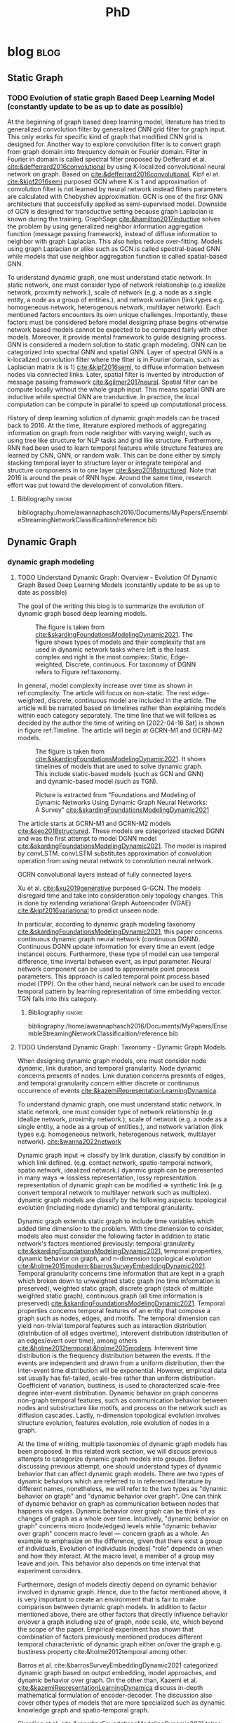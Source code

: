 :PROPERTIES:
:ID:       46615078-5777-4487-8197-b1c6fd8641a0
:END:
#+title: PhD
#+FILETAGS: @PhD WORK
#+filetags: blockchain
#+hugo_base_dir: /home/awannaphasch2016/org/projects/sideprojects/website/my-website/hugo/quickstart


* blog :blog:
** Static Graph
:PROPERTIES:
:ID:       812326f6-d8f4-466c-b771-b2ecbf891e60
:END:
*** TODO Evolution of static graph Based Deep Learning Model (constantly update to be as up to date as possible)
:PROPERTIES:
:EXPORT_FILE_NAME: Evolution of static graph Based Deep Learning Model
:END:

At the beginning of graph based deep learning model, literature has tried to generalized convolution filter by generalized CNN grid filter for graph input. This only works for specific kind of graph that modified CNN grid is designed for. Another way to explore convolution filter is to convert graph from graph domain into frequency domain or Fourier domain. Filter in Fourier in domain is called spectral filter proposed by Defferard et al. [[cite:&defferrard2016convolutional]] by using K-localized convolutional neural network on graph. Based on [[cite:&defferrard2016convolutional]], Kipf el at. [[cite:&kipf2016semi]] purposed GCN where K is 1 and approximation of convolution filter is not learned by neural network instead filters parameters are calculated with Chebyshev approximation. GCN is one of the first GNN architecture that successfully applied as semi-supervised model. Downside of GCN is designed for transductive setting because graph Laplacian is known during the training. GraphSage [[cite:&hamilton2017inductive]] solves the problem by using generalized neighbor information aggregation function (message passing framework), instead of diffuse information to neighbor with graph Laplacian. This also helps reduce over-fitting. Models using graph Laplacian or alike such as GCN is called spectral-based GNN while models that use neighbor aggregation function is called spatial-based GNN.


To understand dynamic graph, one must understand static network. In static network, one must consider type of network relationship (e.g idealize network, proximity network.), scale of network (e.g. a node as a single entity, a node as a group of entities.), and network variation (link types e.g. homogeneous network, heterogenous network, multilayer network). Each mentioned factors encounters its own unique challenges. Importantly, these factors must be considered before model designing phase begins otherwise network based models cannot be expected to be compared fairly with other models. Moreover, it provide mental framework to guide designing process. GNN is considered a modern solution to static graph modeling. GNN can be categorized into spectral GNN and spatial GNN. Layer of spectral GNN is a k-localized convolution filter where the filter is in Fourier domain, such as Laplacian matrix (k is 1) [[cite:&kipf2016semi]], to diffuse information between nodes via connected links. Later, spatial filter is invented by introduction of message passing framework [[cite:&gilmer2017neural]]. Spatial filter can be compute locally without the whole graph input. This means spatial GNN are inductive while spectral GNN are tranductive. In practice, the local computation can be compute in parallel to speed up computational process.

History of deep learning solution of dynamic graph models can be traced back to 2016. At the time, literature explored methods of aggregating information on graph from node neighbor with varying weight, such as using tree like structure for NLP tasks and grid like structure. Furthermore, RNN had been used to learn temporal features while structure features are learned by CNN, GNN, or random walk. This can be done either by simply stacking temporal layer to structure layer or integrate temporal and structure components in to one layer [[cite:&seo2018structured]]. Note that 2016 is around the peak of RNN hype. Around the same time, research effort was put toward the development of convolution filters.
**** Bibliography :ignore:
bibliography:/home/awannaphasch2016/Documents/MyPapers/EnsembleStreamingNetworkClassificaition/reference.bib

** Dynamic Graph
*** dynamic graph modeling
**** TODO Understand Dynamic Graph: Overview - Evolution Of Dynamic Graph Based Deep Learning Models (constantly update to be as up to date as possible)
:PROPERTIES:
:EXPORT_FILE_NAME: Evolution Of Dynamic Graph Based Deep Learning Models
:ID:       899cabb1-0c17-4d46-a9a7-508920bc74d0
:END:

The goal of the writing this blog is to summarize the evolution of dynamic graph based deep learning models.

#+caption: The figure is taken from [[cite:&skardingFoundationsModelingDynamic2021]]. The figure shows types of models and their complexity that are used in dynamic network tasks where left is the least complex and right is the most complex: Static, Edge-weighted, Discrete, continuous. For taxonomy of DGNN refers to Figure ref:taxonomy.
#+name: complexity of dynamic graph based models
#+attr_html: :width 500px
[[file:./images/screenshot_20220416_134058.png]]

In general,  model complexity increase over time as shown in ref:complexity. The article will focus on non-static. The rest edge-weighted, discrete, continuous model are included in the article. The article will be narrated based on timelines rather than explaining models within each category separately. The time line that we will follows as decided by the author the time of writing on [2022-04-16 Sat] is shown in figure ref:Timeline. The article will begin at GCRN-M1 and GCRN-M2 models.

#+caption: The figure is taken from [[cite:&skardingFoundationsModelingDynamic2021]]. It shows timelines of models that are used to solve dynamic graph. This include static-based models (such as GCN and GNN) and dynamic-based model (such as TGN).
#+name: Timeline of models used to solve dynamic graph tasks.
#+attr_html: :width 700px
[[file:./images/screenshot_20220416_140045.png]]

#+caption: Picture is extracted from "Foundations and Modeling of Dynamic Networks Using Dynamic Graph Neural Networks: A Survey" [[cite:&skardingFoundationsModelingDynamic2021]]
#+name: taxonomy of dynamic graph neural network.
#+attr_html: :width 500px
[[file:./images/screenshot_20220416_133712.png]]

The article starts at GCRN-M1 and GCRN-M2 models [[cite:&seo2018structured]]. These models are categorized stacked DGNN and was the first attempt to model DGNN model [[cite:&skardingFoundationsModelingDynamic2021]]. The model is inspired by convLSTM. convLSTM substitutes approximation of convolution operation from using neural network to convolution neural network.

GCRN convolutional layers instead of fully connected layers.

Xu et al. [[cite:&xu2019generative]] purposed G-GCN. The models disregard time and take into consideration only topology changes. This is done by extending variational Graph Autoencoder (VGAE) [[cite:&kipf2016variational]] to predict unseen node.


In particular, according to dynamic graph modeling taxonomy [[cite:&skardingFoundationsModelingDynamic2021]], this paper concerns continuous dynamic graph neural network (continuous DGNN). Continuous DGNN update information for every time an event (edge instance) occurs. Furthermore, these type of model can use temporal difference, time invertal between event, as input parameter. Neural network component can be used to approximate point process parameters. This approach is called temporal point process based model (TPP). On the other hand, neural network can be used to encode temporal pattern by learning representation of time embedding vector. TGN falls into this category.

***** todo list :noexport:
****** reread and rewrite the current content.
****** write summary on this
GCRN-M1 & GCRN-M2?
Know-Evolve
WD-GCN & CD-GCN
DyREP
JODIE
Streaming GNN
DySAT
EvolveGCN
G-GCN
T-GAT
HDGNN
TDGNN
***** Bibliography :ignore:
bibliography:/home/awannaphasch2016/Documents/MyPapers/EnsembleStreamingNetworkClassificaition/reference.bib

**** TODO Understand Dynamic Graph: Taxonomy - Dynamic Graph Models.
:PROPERTIES:
:EXPORT_FILE_NAME: Understand Dynamic Graph: Dynamic Graph Taxonomoy - Modeling Components To Be Aware Of Before Design Dynamic Graph Based Models.
:END:

When designing dynamic graph models, one must consider node dynamic, link duration, and temporal granularity. Node dynamic concerns presents of nodes. Link duration concerns presents of edges, and temporal granularity concern either discrete or continuous occurrence of events [[cite:&kazemiRepresentationLearningDynamica]].

To understand dynamic graph, one must understand static network. In static network, one must consider type of network relationship (e.g idealize network, proximity network.), scale of network (e.g. a node as a single entity, a node as a group of entities.), and network variation (link types e.g. homogeneous network, heterogenous network, multilayer network). [[cite:&wanna2022network]]

Dynamic graph input => classify by link duration, classify by condition in which link defined. (e.g. contact network, spatio-temporal network, spatio network, idealized network.)
dyanmic graph can be preresented in many ways => lossless representation, lossy representation.
representation of dynamic graph can be modified => synthetic link (e.g. convert temporal network to multilayer network such as multiplex).
dynamic graph models are classify by the following aspects: topological evolution (including node dynamic) and  temporal granularity.


Dynamic graph extends static graph to include time variables which added time dimension to the problem. With time dimension to consider, models also must consider the following factor in addition to static network's factors mentioned previously: temporal granularity [[cite:&skardingFoundationsModelingDynamic2021]], temporal properties, dynamic behavior on graph, and n-dimension topological evolution [[cite:&holme2015modern;&barrosSurveyEmbeddingDynamic2021]]. Temporal granularity concerns time information that are kept in a graph which broken down to unweighted static graph (no time information is preserved), weighted static graph, discrete graph (stack of multiple weighted static graph), continuous graph (all time information is preserved) [[cite:&skardingFoundationsModelingDynamic2021]]. Temporal properties concerns temporal features of an entity that compose a graph such as nodes, edges, and motifs. The temporal dimension can yield non-trivial temporal features such as interaction distribution (distribution of all edges overtime), interevent distribution (distribution of an edges/event over time), among others [[cite:&holme2012temporal;&holme2015modern]]. Interevent time distribution is the frequency distribution between the events. If the events are independent and drawn from a uniform distribution, then the inter-event time distribution will be exponential. However, empirical data set usually has fat-tailed, scale-free rather than uniform distribution. Coefficient of variation, bustiness, is used to characterized scale-free degree inter-event distribution. Dynamic behavior on graph concerns non-graph temporal features, such as communication behavior between nodes and substructure like motifs, and process on the network such as diffusion cascades. Lastly, n-dimension topological evolution involves structure evolution, features evolution, role evolution of nodes in a graph.


At the time of writing, multiple taxonomies of dynamic graph models has been proposed. In this related work section, we will discuss previous attempts to categorize dynamic graph models into groups. Before discussing previous attempt, one should understand types of dynamic behavior that can affect dynamic graph models. There are two types of dynamic behaviors which are referred to in referenced literature by different names, nonetheless, we will refer to the two types as "dynamic behavior on graph" and "dynamic behavior over graph". One can think of dynamic behavior on graph as communication between nodes that happens via edges. Dynamic  behavior over graph can be think of as changes of graph as a whole over time. Intuitively, "dynamic behavior on graph" concerns micro (node/edges) levels while "dynamic behavior over graph" concern macro level --- concern graph as a whole. An example to emphasize on the difference, given that there exist a group of individuals, Evolution of individuals (nodes) "role" depends on when and how they interact. At the macro level, a member of a group may leave and join. This behavior also depends on time interval that experiment considers.

Furthermore, design of models directly depend on dynamic behavior involved in dynamic graph. Hence, due to the factor mentioned above, it is very important to create an environment that is fair to make comparison between dynamic graph models. In addition to factor mentioned above, there are other factors that directly influence behavior on/over a graph including size of graph, node scale, etc, which beyond the scope of the paper. Empirical experiment has shown that combination of factors previously mentioned produces different temporal characteristic of dynamic graph either on/over the graph e.g. bustiness property cite:&holme2012temporal among other.


Barros et al. cite:&barrosSurveyEmbeddingDynamic2021 categorized dynamic graph based on output embedding, model approaches, and dynamic behavior over graph. On the other than, Kazemi et al. [[cite:&kazemiRepresentationLearningDynamica]] discuss in-depth mathematical formulation of encoder-decoder. The discussion also cover other types of models that are more specialized such as dynamic knowledge graph and spatio-temporal graph.

Skarding et al. [[cite:&skardingFoundationsModelingDynamic2021]] takes interesting approach to categorized dynamic graph based on edges duration into interaction networks, temporal networks, evolving networks, and strictly evolving networks. Furthermore, the paper classifies dynamic network models into statical models, stochastic actor oretied models, and dynamic network representation learning model. In comparison, Skarding et al. [[cite:&skardingFoundationsModelingDynamic2021]] and Kazemi et al. cite:&kazemiRepresentationLearningDynamica provides two different ways to categorize dynamic graph models. In contrast to Kazemi et al, Skarding et al. focus mainly on taxonomies of dynamic graph neural network including pseudo-dynamic model, edge-weighted model, discrete model, continuous models.

Note that meaning of temporal networks is ambiguous outside of skarding et al's paper [[cite:&skardingFoundationsModelingDynamic2021]] context. In "Temporal Network" paper, Holme et al. [[cite:&holme2012temporal]] introduce "time-respecting" path as a property of temporal network. Graph with time-respect path contains edges whose weight value represents time when edges forms. We will adopt taxonomy presented in [[cite:&skardingFoundationsModelingDynamic2021]] because including adopting temporal network definition. This is unambiguous because time-respecting path has not explored at all in the machine learning at the time of writing. Furthermore, all types of dynamic graph can be represented as a form of multilayer graph. [[cite:&kivela2014multilayer]]
**** TODO Understand Dynamic Graph: Taxonomy - Representation of Dynamic Graph.
***** todo list :noexport:
***** Bibliography :ignore:
bibliography:/home/awannaphasch2016/Documents/MyPapers/EnsembleStreamingNetworkClassificaition/reference.bib
**** TODO Understand Dynamic Graph: Taxonomy - Dynamic Graph Input

Before designing dynamic graph models, one must consider construction of dynamic graph input based on a given dataset. Then, models can be designed on top of constructed input. Dynamic graph construction is out of scope of this paper, but it is important to emphasize that model architecture is heavily dependent on input. Example of input graph construction are aggregated graph (edge-weighted graph [[cite:&qu2020continuous]]), synthetic link between static graph [[cite:&kapoor2020examining]], and different graph. When designing dynamic graph models, one must consider node dynamic, link duration, and temporal granularity. Node dynamic concerns presents of nodes. Link duration concerns presents of edges, and temporal granularity concern either discrete or continuous occurrence of events [[cite:&kazemiRepresentationLearningDynamica]].
***** todo list :noexport:
***** Bibliography :ignore:
bibliography:/home/awannaphasch2016/Documents/MyPapers/EnsembleStreamingNetworkClassificaition/reference.bib
**** TODO Understand Dynamic Graph: Nodes - Scale of Nodes of Network
:PROPERTIES:
:EXPORT_FILE_NAME: Understand Dynamic Graph: Scale of Nodes of Network
:END:
scale of network (e.g. a node as a single entity, a node as a group of entities.) [[cite:&wanna2022network]]
***** Bibliography :ignore:
bibliography:/home/awannaphasch2016/Documents/MyPapers/EnsembleStreamingNetworkClassificaition/reference.bib

**** TODO Understand Dynamic Graph: Edges - link types
:PROPERTIES:
:EXPORT_FILE_NAME: Understand Dynamic Graph: link types
:END:
one must consider type of network relationship (e.g idealize network, proximity network.) [[cite:&wanna2022network]]
***** Bibliography :ignore:
bibliography:/home/awannaphasch2016/Documents/MyPapers/EnsembleStreamingNetworkClassificaition/reference.bib

**** TODO Understand Dynamic Graph: Edges - link duration

***** Bibliography :ignore:
bibliography:/home/awannaphasch2016/Documents/MyPapers/EnsembleStreamingNetworkClassificaition/reference.bib
**** TODO Understand Dynamic Graph: Temporal Dimension - temporal granularity
n-dimension topological evolution [[cite:&holme2015modern;&barrosSurveyEmbeddingDynamic2021]]. Temporal granularity concerns time information that are kept in a graph which broken down to unweighted static graph (no time information is preserved), weighted static graph, discrete graph (stack of multiple weighted static graph), continuous graph (all time information is preserved) [[cite:&skardingFoundationsModelingDynamic2021]]
***** Bibliography :ignore:
bibliography:/home/awannaphasch2016/Documents/MyPapers/EnsembleStreamingNetworkClassificaition/reference.bib

**** TODO Understand Dynamic Graph: Temporal dimension - temporal properties
Temporal properties concerns temporal features of an entity that compose a graph such as nodes, edges, and motifs. The temporal dimension can yield non-trivial temporal features such as interaction distribution (distribution of all edges overtime), interevent distribution (distribution of an edges/event over time), among others [[cite:&holme2012temporal;&holme2015modern]]. Interevent time distribution is the frequency distribution between the events. If the events are independent and drawn from a uniform distribution, then the inter-event time distribution will be exponential. However, empirical data set usually has fat-tailed, scale-free rather than uniform distribution. Coefficient of variation, bustiness, is used to characterized scale-free degree inter-event distribution.


For static network, degree distribution is established itself as one of the most fundamental statistic. However, the argument does not hold true even for the simplest form of temporal network [[cite:&holme2015modern]]. Simple temporal feature such as time of node and edges first appearance, time interval of node/edges presents from beginning to the end under some conditions are more important factor concerning nodes dynamic and evolution of graph structure.

Using data-driven approach, collected data usually contains too few data point to accurately measure temporal structure. Moreover, temporal structure, such as link burstiness, between node often has a fat-tailed distribution which is a problem when average over the value and most link occurs too little to be good representation of burstiness. Hence, we want to emphasize that quality of dataset that machine learning and deep learning models are trained on need to be improved by controlling quality over temporal properties of collected data. [[cite:&holme2015modern]]
***** Bibliography :ignore:
bibliography:/home/awannaphasch2016/Documents/MyPapers/EnsembleStreamingNetworkClassificaition/reference.bib
**** TODO Understand Dynamic Graph: Network/dynamic - dynamic behavior on graph
Dynamic behavior on graph concerns non-graph temporal features, such as communication behavior between nodes and substructure like motifs, and process on the network such as diffusion cascades.
***** Bibliography :ignore:
bibliography:/home/awannaphasch2016/Documents/MyPapers/EnsembleStreamingNetworkClassificaition/reference.bib
**** TODO Understand Dynamic Graph: Network/dynamic - n-dimension topological evolution.
n-dimension topological evolution [[cite:&holme2015modern;&barrosSurveyEmbeddingDynamic2021]].

Lastly, n-dimension topological evolution involves structure evolution, features evolution, role evolution of nodes in a graph.
***** Bibliography :ignore:
bibliography:/home/awannaphasch2016/Documents/MyPapers/EnsembleStreamingNetworkClassificaition/reference.bib
**** TODO Understand Dynamic Graph: Network/structure - Input Graph Construction.
:PROPERTIES:
:EXPORT_FILE_NAME: Type Of Input Graph Construction Explained.
:END:

Dynamic graph construction is out of scope of this paper, but it is important to emphasize that model architecture is heavily dependent on input. Example of input graph construction are aggregated graph (edge-weighted graph [[cite:&qu2020continuous]]), synthetic link between static graph [[cite:&kapoor2020examining]], and different graph.

In particular, according to dynamic graph modeling taxonomy [[cite:&kazemiRepresentationLearningDynamica]], this paper concerns continuous dynamic graph neural network (continuous DGNN). Continuous DGNN update information for every time an event (edge instance) occurs. Furthermore, these type of model can use temporal difference, time invertal between event, as input parameter. Neural network component can be used to approximate point process parameters. This approach is called temporal point process based model (TPP). On the other hand, neural network can be used to encode temporal pattern by learning representation of time embedding vector. TGN falls into this category.
***** todo list :noexport:
****** reread and rewrite the current content.
***** Bibliography :ignore:
bibliography:/home/awannaphasch2016/Documents/MyPapers/EnsembleStreamingNetworkClassificaition/reference.bib

**** TODO Understand Dynamic Graph: Network/structure - Edges Types (aka Variation of Network).
:PROPERTIES:
:EXPORT_FILE_NAME: Understand Dynamic Graph: Variation of Network.
:END:
network variation (link types e.g. homogeneous network, heterogenous network, multilayer network) [[cite:&wanna2022network]]
***** Bibliography :ignore:
bibliography:/home/awannaphasch2016/Documents/MyPapers/EnsembleStreamingNetworkClassificaition/reference.bib

*** dynamic graph tasks
**** TODO Dynamic Graph Tasks: Taxonomy
In general, performance between dynamic network based models are compared based on two main tasks link prediction and node classification. This is because these tasks are downstream task that can be tested on off-the-shelf approach. In static graph, link prediction task goal is to predict existence of pre-existence edges. On the other hand, according to Barros et al. [[cite:&barrosSurveyEmbeddingDynamic2021]], link prediction on dynamic graph task can be categorized into temporal link prediction and link completion. Similar to link prediction on static graph, link completion predicts existence of pre-existence edges at timestep $t$. Temporal link prediction task, on the other hands, predict new edges. In this paper, we evaluate models on temporal link prediction tasks.

Dynamic node classification are less common compared to dynamic link prediction. This is because popular dataset for dynamic network tasks doesn't consider node labels. Commonly used dataset (within deep learning on dynamic graph domain) such as Reddit data provided node labels, but it is highly imbalance. Reddit data is used in the paper. In Dataset section, we will discuss the reproducible approach to create node labels for Reddit data.

In attempt to solve general dynamic graph tasks models were evaluated on common tasks which includes link prediction (either temporal link prediction or link completion prediction) and dynamic node classification. Even when models were proposed to solve specific applications. It is still necessary that these papers provide evaluation on these common tasks. As a first step, dynamic network models literature extends existing static network models. Gu et al. [[cite:&qu2020continuous]] construct dynamic graph input into stack of weighted static graph by aggregating graph within fixed interval and feed the input to modified GCN model. More recently, models concerning continuous temporal granularity was purposed. TGAT was the first continuous DGNN to encode time by utilizing functional time embedding similar to time2vec. TGAT use information retrieval based attention which is parameterized by query, key, value --- first proposed by transformer [[cite:&vaswani2017attention]]. TGN [[cite:&rossi2020temporal]] adds memory module to TGAT. Our ensemble models is build on top of TGN.
**** TODO Dynamic Graph Tasks: Dynamic Link prediction - temporal link prediction
**** TODO Dynamic Graph Tasks: Dynamic Link prediction - link completion prediction
**** TODO Dynamic Graph Tasks: Dynamic Node Classification -
*** dynamic graph application
**** TODO Dynamic Graph Applications: Taxonomy
** Ensemble
*** TODO Ensemble for Sequential Data.

The goal of this blog is to establish generalized ensemble framework for sequential data. The way to do this is to use sliding window framework rather than train-val-test split as evaluation framework.

Figure ref:dynamic-graph-diagram illustrate, at the bottom, dynamic graph diagram and, at the top, snapshot of a dynamic graph at specific timestep. This version of dynamic graph diagram is useful for visualizing sliding window on dynamic graph setting which we discuss in this section. In Figure ref:dynamic-graph-diagram, Dynamic graph diagram box denotes edge/node deletion and edge/node creation notation while the dynamic graph box at the top illustrate events that happens to the dynamic graph. Node creation is represented as the beginning of the thick horizontal line while the end of the line represent node deletion. Horizontal lines represent edges creation event. Arrow head of the horizontal line is direction of flow of edge event. No arrow means event can flow both way. Existence of edge event are represented as length of horizontal line attaches to horizontal line.

Sliding window approaches turn any time series dataset into a supervised learning problem. Given that an instance in a dataset is an event with timestamp, train-test-split are a subset of sliding window where only one window is used for training and prediction. Consider dynamic networks observed at discrete time steps, $1,2,...,T$, the model is trained model on window $w_{t}$ where $t=1,2,...,T-1$ to predict score of $w_{\hat t}$ where $\hat t=2,3,...,T$, respectively. Because temporal properties of time window, $w$, depends on window size, $ws$, and interval of time, $\Delta t$, evaluating performance based on sliding window approach evaluate model's performance under various temporal conditions which depends on temporal properties such as temporal frequency, seasonality, cycles (business cycles, economy cycle, war, etc), serial correlation.

Sliding window is specially important in dynamic based graph when applying ensemble models on top of dynamic graph models, as we will show later, overall performance depends on size of window, number of epoch per window, number of windows, number of batch per window, number of window, and time budget. Furthermore, sequence of windows allows one to apply a higher level of abstraction over sequence of events which may influence models design. Therefore, comparison between dynamic graph models are not fair without considering sliding window parameters and dynamic graph model parameters together.

It is very important to understand that how DGNN update events --- stream data, one instance at a time, or in batch --- imply type of DGNN where continuous DGNNs train an event at a time while discrete DGNNs train batch of events at a time.

#+name: dynamic-graph-diagram
#+CAPTION: At the bottom box, dynamic graph diagram denote node/edge creation and deletion notation. The top box, dynamic graph, shows events that happens in the dynamic graph.
#+attr_html: :width 500px
[[file:~/Documents/MyPapers/EnsembleStreamingNetworkClassificaition/images/dynamic-graph-diagram.png][dynamic graph diagram]]

#+NAME: parameters
#+CAPTION: Parameters symbols and descriptions
|---------------------+---------------------------+--------------------------------------------------------------|
|---------------------+---------------------------+--------------------------------------------------------------|
|                     | parameters                | description                                                  |
|---------------------+---------------------------+--------------------------------------------------------------|
| window parameters   | $w_i$                     | i-th window                                                  |
|                     | $ws$                      | window size                                                  |
|                     | $\vert w \vert$           | number of window used during training                        |
|                     | $bs$                      | batch size for a given window where $bs < ws$                |
| temporal parameters | $stride$                  | window stride                                                |
|                     | $pred\_next_{n}$          | predict instances that are in window that is n window away.  |
|                     | $keep\_last\_n$           | number of window to keep as window slides forward            |
|                     | $total\_training_windows$ | total number of instances to be trained for                  |
|                     | $PW$                      | granularity of prediction. Prediction length during training |
| ensemble parameters | $E_i$                     | i-th model in ensemble                                       |
|                     | $\vert E \vert$           | number of models used in ensemble                            |
|                     | $train\_w_{i}$            | i-th window is the first window to begin training            |

#+name: pseducode for ensemble framework for sliding windows
#+caption: pseducode for ensemble framework for sliding windows
#+BEGIN_EXPORT latex
\begin{algorithm}
\begin{algorithmic}
\REQUIRE  $Data$,$ws$,$bs$,$stride$,$C_{ws}$,$C_{PW}$
\ENSURE $Score$
\STATE $edge\_index = ws$
\STATE $classifiers\_set = Empty$
\WHILE{$edge\_index < data.size$}
    \STATE $Ensembles = get\_all\_ensembles(window\_index, C_{ws})$
    \FOR{each $index$ in $ensembles$}
        \STATE $tepmoral\_parameters_set = get\_tepmoral\_parameters(C_{ws}, index)$
        \FOR{$(pred\_next, keep\_last, stride)$ in $temporal_\_parameters\_set$}
            \STATE $c = train\_classifier(pred\_next, keep\_last, strides, batch\_size, epoch)$
            \STATE add $c$ to $classifier\_set$
        \ENDFOR
    \ENDFOR
    \STATE $output = voting\_ensemble(classifier\_set)$
\ENDWHILE
\end{algorithmic}
\end{algorithm}
#+END_EXPORT


#+name: symbols for ensemble framework
#+CAPTION: symbols for ensemble framework
#+attr_html: :width 500px
[[file:~/Documents/MyPapers/EnsembleStreamingNetworkClassificaition/images/screenshot_20220321_130824.png]]

#+name: Ensemble Framework for Sliding Windows
#+caption: Ensemble Framework for Sliding Windows
#+attr_html: :width 500px
[[file:~/Documents/MyPapers/EnsembleStreamingNetworkClassificaition/images/screenshot_20220425_110609.png]]

In sliding window evaluation setting, one needs to make sure proposed model and benchmark model is tested as fair as possible. Furthermore, to extract the most benefit from ensemble models, participated models should provide diverse predictive information. Table ref:parameters provides list of parameters that must be considered to maximize diversity of predictive information in ensemble models.

According to Table ref:parameters, we categorize parameters of sliding window evaluation into four categories: windows parameters, temporal parameters, and ensemble parameter where each are collections of parameters and hyperparameters of windows, time, and ensembles models, respectively. Illustration of window parameters, temporal parameters, granularity parameters groups are provided in Figure ref:window_parameters, ref:temporal_parameters, and ref:granularity_parameters. Symbols used in figures followed Figure ref:symbols.

# Granularity is determined by prediction length during training. This parameter is important because it tells the model to minimize its mistake for certain time interval. In the other word, a model whose prediction performance is optimized over 10 days will be different to model whose performance is optimized over one day. Larger model that is trained on larger granularity ignores short term stochasticity of temporal dependencies.

It is important to note that temporal parameters can be applied "during ensemble formation" and "in-between ensemble formation." During ensemble formation referring to the modeling step where, given a fix set of training length, N number of individuals ensembles are trained. This step happens before finalize voting predictive score for an ensemble performance. On the other hand, in-between ensemble formation occurs after ensemble performance of the previous timestep is finalized and set of training instance is adjusted (window moves forward). This happens after previous training ended and before current training starts.

#+name: ensemble_variation_2
#+CAPTION: ensemble variation 2
#+attr_html: :width 500px
[[file:~/Documents/MyPapers/EnsembleStreamingNetworkClassificaition/images/screenshot_20220425_110823.png]]

# We proposed two ways of doing ensemble which are shown in Figure ref:ensemble_variation_1 and Figure. ref:ensemble_variation_2. Let fix =predict_name_n= to be 1, Figure. ref:ensemble_variation_1 has five windows from $w_0$ to $w_4$. Ensemble variation 1 output 3

Using sliding window evaluation approach, there are a lot of combination of parameters that can effect model's predictive information. For this reason, one may consider using time budget to reduce size of solution space.

* PhD
:PROPERTIES:
:ID:       46615078-5777-4487-8197-b1c6fd8641a0
:END:
:LOGBOOK:
CLOCK: [2022-03-05 Sat 11:56]--[2022-03-05 Sat 11:57] =>  0:01
CLOCK: [2022-03-03 Thu 18:32]--[2022-03-03 Thu 18:33] =>  0:01
CLOCK: [2022-03-03 Thu 13:50]--[2022-03-03 Thu 13:51] =>  0:01
CLOCK: [2022-03-03 Thu 12:05]--[2022-03-03 Thu 12:06] =>  0:01
CLOCK: [2022-03-02 Wed 18:14]--[2022-03-02 Wed 18:15] =>  0:01
CLOCK: [2022-02-28 Mon 17:06]--[2022-02-28 Mon 17:25] =>  0:19
CLOCK: [2022-02-28 Mon 16:41]--[2022-02-28 Mon 17:06] =>  0:25
CLOCK: [2022-02-28 Mon 13:53]--[2022-02-28 Mon 16:33] =>  2:40
CLOCK: [2022-02-28 Mon 10:17]--[2022-02-28 Mon 13:53] =>  3:36
CLOCK: [2022-02-28 Mon 10:15]--[2022-02-28 Mon 10:17] =>  0:02
CLOCK: [2022-02-28 Mon 10:10]--[2022-02-28 Mon 10:12] =>  0:02
CLOCK: [2022-02-28 Mon 09:57]--[2022-02-28 Mon 10:10] =>  0:13
CLOCK: [2022-02-28 Mon 09:24]--[2022-02-28 Mon 09:57] =>  0:33
CLOCK: [2022-02-28 Mon 08:57]--[2022-02-28 Mon 09:24] =>  0:27
CLOCK: [2022-02-28 Mon 08:47]--[2022-02-28 Mon 08:55] =>  0:08
CLOCK: [2022-02-27 Sun 16:50]--[2022-02-27 Sun 16:51] =>  0:01
CLOCK: [2022-02-27 Sun 09:03]--[2022-02-27 Sun 09:04] =>  0:01
CLOCK: [2022-02-26 Sat 12:02]--[2022-02-26 Sat 12:11] =>  0:09
CLOCK: [2022-02-25 Fri 00:03]--[2022-02-25 Fri 00:04] =>  0:01
CLOCK: [2022-02-24 Thu 23:44]--[2022-02-24 Thu 23:45] =>  0:01
CLOCK: [2022-02-24 Thu 15:39]--[2022-02-24 Thu 15:46] =>  0:07
CLOCK: [2022-02-24 Thu 13:50]--[2022-02-24 Thu 13:54] =>  0:04
CLOCK: [2022-02-24 Thu 11:06]--[2022-02-24 Thu 11:07] =>  0:01
CLOCK: [2022-02-24 Thu 11:05]--[2022-02-24 Thu 11:06] =>  0:01
CLOCK: [2022-02-24 Thu 10:58]--[2022-02-24 Thu 11:04] =>  0:06
CLOCK: [2022-02-24 Thu 10:57]--[2022-02-24 Thu 10:58] =>  0:01
CLOCK: [2022-02-24 Thu 10:51]--[2022-02-24 Thu 10:53] =>  0:02
CLOCK: [2022-02-24 Thu 10:49]--[2022-02-24 Thu 10:50] =>  0:01
CLOCK: [2022-02-24 Thu 10:48]--[2022-02-24 Thu 10:49] =>  0:01
CLOCK: [2022-02-23 Wed 10:29]--[2022-02-23 Wed 10:30] =>  0:01
CLOCK: [2022-02-23 Wed 10:08]--[2022-02-23 Wed 10:28] =>  0:20
CLOCK: [2022-02-23 Wed 09:36]--[2022-02-23 Wed 10:03] =>  0:27
CLOCK: [2022-02-22 Tue 17:33]--[2022-02-22 Tue 17:35] =>  0:02
CLOCK: [2022-02-22 Tue 17:12]--[2022-02-22 Tue 17:28] =>  0:16
CLOCK: [2022-02-22 Tue 16:43]--[2022-02-22 Tue 16:57] =>  0:14
CLOCK: [2022-02-22 Tue 15:24]--[2022-02-22 Tue 16:19] =>  0:55
CLOCK: [2022-02-22 Tue 14:41]--[2022-02-22 Tue 15:23] =>  0:42
CLOCK: [2022-02-22 Tue 14:19]--[2022-02-22 Tue 14:39] =>  0:20
CLOCK: [2022-02-22 Tue 13:30]--[2022-02-22 Tue 13:55] => -1:40
CLOCK: [2022-02-22 Tue 12:59]--[2022-02-22 Tue 13:00] =>  0:01
CLOCK: [2022-02-22 Tue 09:38]--[2022-02-22 Tue 09:40] =>  0:02
CLOCK: [2022-02-22 Tue 01:22]--[2022-02-22 Tue 01:23] =>  0:01
CLOCK: [2022-02-21 Mon 22:03]--[2022-02-21 Mon 22:06] =>  0:03
CLOCK: [2022-02-21 Mon 22:01]--[2022-02-21 Mon 22:02] =>  0:01
CLOCK: [2022-02-20 Sun 22:57]--[2022-02-20 Sun 22:58] =>  0:01
CLOCK: [2022-02-20 Sun 22:56]--[2022-02-20 Sun 22:57] =>  0:01
CLOCK: [2022-02-20 Sun 22:55]--[2022-02-20 Sun 22:56] =>  0:01
CLOCK: [2022-02-20 Sun 22:52]--[2022-02-20 Sun 22:53] =>  0:01
:END:
** Related to PhD Study (that doesn't belong to other)
*** Habit :habit:
:PROPERTIES:
:CATEGORY: Habit
:LOGGING:  DONE(!)
:ARCHIVE:  %s_archive::* Habits
:ID:       f440cd6a-8e4d-4e7c-b951-46e1e8cc9911
:END:
*** Notes :note:
**** How to change from PhD to Master Degree?
see email [[https://mail.google.com/mail/u/0/#inbox/QgrcJHsBqxpRxphrFrbFxqBNxmfBWVwvQPq][here]]
**** FAU Cost per Credits hours
- ref
  - https://mail.google.com/mail/u/0/#inbox/QgrcJHsbgZwrgJGsHhbPkvGCVVZrkCTGVnq
#+attr_html: :width 500px
[[file:./images/screenshot_20220419_180804.png]]
**** Who do I contact regarding RA, TA and registration process?
- ref
  - https://mail.google.com/mail/u/0/#inbox/FMfcgzGmvpHMRLmXfhzWqqTMGbQncrxG
Judy is Research Coordinator. She can help with RA stuff.
Jean can help with registration process or related to my plan of study. Any things related to course work or forms needed for registration.
Esther can help with TA related stuff.

For tuition waiver, contact Esther or Judy.

**** How to get tuition paid for?
:PROPERTIES:
:ID:       961b77fc-5470-4809-9b55-f9bebf516908
:END:
I either has to do 20 hours of GRA (Graduate Research Assistant) or GTA (Graduate Teaching Assistant).

GRA is a position that is hired by a professor who has research (often the research is funded by a Grant). Task of GRA is to assignment by professor to do.

GTA is a position that is hired by FAU. FAU will help pay for tuition with tuition waiver.

TA application is open for summer & fall and spring. I need to check summer & fall to register summer and fall. I can't check just one of two option.
**** NSF scholarship term and conditions.
:PROPERTIES:
:ID:       e437cc80-3645-4ae4-972a-7197b515f07a
:END:
the NSF award would only support 1/2 of your pay and tuition if you get a 10 hour TA. see this [[https://mail.google.com/mail/u/0/#sent/QgrcJHrnvrzxLdWtXSMqVLvRmsdsrcXcmtQ][mail]] for discussion.
**** Tuition Benefits Policy for Graduate Students
https://www.fau.edu/graduate/tuition-benefits/pdf/Tuition_Benefits_Policy_for_Graduate_Students.pdf
*** Meeting :meeting:
*** Schedule
**** recurring :recurring:
**** non-recurring :nonrecurring:
:PROPERTIES:
:ID:       f1a01fe4-5896-4546-9c4c-eb74cef4fd08
:END:
*** Delegation :waiting:
*** Tasks
**** actionable :actionable:
***** TODO contact each of my advisors to explain to each of them about my PhD situations. (Why I am not making progress as I should.)
:PROPERTIES:
:ID:       2a357981-ce26-4857-a708-8320c9395bf9
:END:
:LOGBOOK:
CLOCK: [2022-04-14 Thu 19:49]--[2022-04-14 Thu 19:51] =>  0:02
:END:
[2022-04-14 Thu 19:49]
**** incubation :incubation:
** Writing Graduation Thesis
*** Habit :habit:
:PROPERTIES:
:CATEGORY: Habit
:LOGGING:  DONE(!)
:ARCHIVE:  %s_archive::* Habits
:END:
*** Notes :note:
*** Meeting :meeting:
*** Schedule
**** recurring :recurring:
**** non-recurring :nonrecurring:
*** Delegation :waiting:
*** Tasks
**** actionable :actionable:
***** TODO Read about how to write Thesis for my PhD.
SCHEDULED: <2022-05-05 Thu>
:LOGBOOK:
CLOCK: [2022-02-26 Sat 10:01]--[2022-02-26 Sat 10:02] =>  0:01
:END:
[2022-02-26 Sat 10:01]
[[file:~/org/refile.org::*figure out a way to migrate content from roam research to emacs using org roam and others. What are features that I still need from roam research that may take too much time for me to implement or figure out to replicate in emacs?][figure out a way to migrate content from roam research to emacs using org roam and others. What are features that I still need from roam research that may take too much time for me to implement or figure out to replicate in emacs?]]
***** TODO read about structure of PhD. how does it work? what is PhD candidate expected to do? what can he/she do? who should they contact? how to graduate?
SCHEDULED: <2022-05-05 Thu>

[2022-02-27 Sun 23:52]
[[file:~/org/notes/books/database/fundamentals-of-database-systems-note.org::*selects the project numbers of projects that have an employee with last name 'Smith' involved as manager, wheras the second nested query selects the project numbers of projects that have an employee with last name 'Smith' involved as work][selects the project numbers of projects that have an employee with last name 'Smith' involved as manager, wheras the second nested query selects the project numbers of projects that have an employee with last name 'Smith' involved as work]]
**** incubation :incubation:
** Working on next paper (whatever that mayb)
:PROPERTIES:
:ID:       5681fe75-6228-48cf-8c51-2c5a6d9478e9
:END:
*** Habit :habit:
:PROPERTIES:
:CATEGORY: Habit
:LOGGING:  DONE(!)
:ARCHIVE:  %s_archive::* Habits
:END:
*** Notes :note:
****  question to answer to help with my own implementation
***** figure out how tgn does semi-supervised learning for node classification.
****** how does DDGCL uses GAN loss?
****** what is DDGCL architecture like?
****** is DDGCL generative or contrastive?
****** is DDGCL reconstruct next window or current window?
:PROPERTIES:
:ID:       134b69d4-3b3f-4a2e-b27f-19e8477b3a90
:END:
****** to understand how DDGCL train, I have to read the following paper,
1.MoCo
2.E2E

*** Meeting :meeting:
*** Schedule
**** recurring :recurring:
**** non-recurring :nonrecurring:
*** Delegation :waiting:
:PROPERTIES:
:ID:       6518db41-a658-4e54-a6d0-bc5029078238
:END:
*** Tasks
**** actionable :actionable:
**** incubation :incubation:
***** collect literature that I read related to temporal graph and start connecting the dot between content. Think of doing this as building a solid ground to recall what I know and what I can do from knowning that I know what I know. (should I do it in emacs or roam research?)
:LOGBOOK:
CLOCK: [2022-02-24 Thu 22:50]--[2022-02-24 Thu 22:53] =>  0:03
:END:
[2022-02-24 Thu 22:50]
[[file:~/org/notes/books/database/fundamentals-of-database-systems-note.org::*domain defines all possible values for attribute.][domain defines all possible values for attribute.]]

** Writing Ensemble Approaches for Streaming Networking Classification paper
:LOGBOOK:
CLOCK: [2022-03-17 Thu 10:45]--[2022-03-17 Thu 12:51] =>  2:06
CLOCK: [2022-03-14 Mon 13:10]--[2022-03-14 Mon 13:39] =>  0:29
CLOCK: [2022-03-14 Mon 11:50]--[2022-03-14 Mon 12:55] =>  1:05
CLOCK: [2022-03-14 Mon 11:25]--[2022-03-14 Mon 11:44] =>  0:19
CLOCK: [2022-03-14 Mon 10:54]--[2022-03-14 Mon 11:25] =>  0:31
CLOCK: [2022-03-14 Mon 02:53]--[2022-03-14 Mon 03:37] =>  0:44
CLOCK: [2022-03-14 Mon 02:48]--[2022-03-14 Mon 02:53] =>  0:05
CLOCK: [2022-03-14 Mon 02:41]--[2022-03-14 Mon 02:48] =>  0:07
CLOCK: [2022-03-14 Mon 01:39]--[2022-03-14 Mon 02:40] =>  1:01
CLOCK: [2022-03-14 Mon 00:01]--[2022-03-14 Mon 00:17] =>  0:16
CLOCK: [2022-03-13 Sun 23:29]--[2022-03-13 Sun 23:58] =>  0:29
CLOCK: [2022-03-13 Sun 22:56]--[2022-03-13 Sun 23:28] =>  0:32
CLOCK: [2022-03-13 Sun 22:50]--[2022-03-13 Sun 22:55] =>  0:05
CLOCK: [2022-03-13 Sun 21:51]--[2022-03-13 Sun 22:24] =>  0:33
CLOCK: [2022-03-04 Fri 16:02]--[2022-03-04 Fri 16:27] =>  0:25
:END:
*** Delegation :waiting:
*** Habits :habit:
:PROPERTIES:
:CATEGORY: Habit
:LOGGING: DONE(!)
:ARCHIVE:  %s_archive::* Habits
:END:
**** NEXT 3 hrs research daily writing.
SCHEDULED: <2022-05-06 Fri .+1d>
:PROPERTIES:
:STYLE: habit
:REPEAT_TO_STATE: NEXT
:END:
:LOGBOOK:
- State "DONE"       from "NEXT"       [2022-05-05 Thu 02:10]
- State "DONE"       from "NEXT"       [2022-04-11 Mon 14:36]
:END:
***** refactor introduction to relative work.
***** write psedocode
**** NEXT 1 hr Daily PhD paper reading.
SCHEDULED: <2022-05-06 Fri .+1d>
:PROPERTIES:
:REPEAT_TO_STATE: NEXT
:STYLE:    habit
:ID:       752a1386-e91d-441c-889f-1fd8fca6e9f2
:END:
:LOGBOOK:
- State "DONE"       from "NEXT"       [2022-05-05 Thu 02:10]
- State "DONE"       from "NEXT"       [2022-04-16 Sat 20:08]
- State "DONE"       from "NEXT"       [2022-04-10 Sun 21:08]
:END:
***** Finish summarizing [[*Understand Dynamic Graph: Overview - Evolution Of Dynamic Graph Based Deep Learning Models (constantly update to be as up to date as possible)][Understand Dynamic Graph: Overview - Evolution Of Dynamic Graph Based Deep Learning Models (constantly update to be as up to date as possible)]]
****** stop at "related work" section on "[[https://arxiv.org/pdf/1612.07659.pdf?ref=https://githubhelp.com][STRUCTURED SEQUENCE MODELING WITH GRAPH CONVOLUTIONAL RECURRENT NETWORK]]S".
****** read WD-GCN after finish this read next dynamic graph in the time line.
**** NEXT 1 hr. synthesize on topic related to my thesis (I can use content from my roam research.)
SCHEDULED: <2022-05-07 Sat .+2d>
:PROPERTIES:
:STYLE: habit
:REPEAT_TO_STATE: NEXT
:ID:       b6d325c1-6a11-4a5b-bec6-90a034ee2b1b
:END:
:LOGBOOK:
- State "DONE"       from "NEXT"       [2022-05-05 Thu 02:10]
- State "DONE"       from "NEXT"       [2022-04-19 Tue 14:26]
- State "DONE"       from "NEXT"       [2022-04-16 Sat 20:08]
- State "DONE"       from "TODO"       [2022-04-11 Mon 16:13]
- State "DONE"       from "TODO"       [2022-04-11 Mon 16:13]
- State "DONE"       from "NEXT"       [2022-04-11 Mon 16:12]
- State "DONE"       from "NEXT"       [2022-04-10 Sun 21:18]
- State "DONE"       from "TODO"       [2022-04-08 Fri 12:39]
:END:
[2022-03-05 Sat 00:58]
[[file:~/org/refile.org::*do daily synthesize topic related to my thesis using content from my roam research.][do daily synthesize topic related to my thesis using content from my roam research.]]
***** finish writing [[*Evolution Of Dynamic Graph Based Deep Learning Models][Evolution Of Dynamic Graph Based Deep Learning Models]]
*** Notes :NOTE:
*** Questions :QUESTION:
*** Meeting :MEETING:
**** with Dr Zhu for Weekly progress report on PhD. Monday 2pm :CANCELLED:
:PROPERTIES:
:LAST_REPEAT: [2022-05-05 Thu 02:16]
:END:
:PROPERTIES:
:LAST_REPEAT: [2022-02-28 Mon 16:53]
:END:
:LOGBOOK:
- State "CANCELLED"  from              [2022-05-05 Thu 02:16] \\
  somethink
- State "CANCELLED"  from              [2022-05-05 Thu 02:16]
- State "CANCELLED"  from              [2022-05-05 Thu 02:16]
- State "DONE"       from "TODO"       [2022-02-28 Mon 16:53]
- State "MEETING"    from "TODO"       [2022-02-27 Sun 12:00]
- State "DONE"       from "TODO"       [2022-02-27 Sun 12:00]
CLOCK: [2022-02-24 Thu 13:54]--[2022-02-24 Thu 14:41] =>  0:47
:END:
[2022-02-24 Thu 13:54]
**** with Dr Zhu for Weekly progress report on PhD. Thursday 2pm
:PROPERTIES:
:LAST_REPEAT: [2022-03-04 Fri 01:13]
:END:
:LOGBOOK:
- State "CANCELLED"  from "TODO"       [2022-03-04 Fri 01:13] \\
  I didn't finish task before the meeting
:END:
*** Schedule
**** recurring :recurring:
**** non-recurring :nonrecurring:
***** complete first draft of Ensemble paper
DEADLINE: <2022-05-13 Fri>
*** Tasks
**** actionable :actionable:
***** TODO fix psedocode as dr Xhu suggestd.
SCHEDULED: <2022-05-05 Thu>
**** incubation :incubation:
***** read [[https://arxiv.org/pdf/2104.11475.pdf][A study on Ensemble Learning for Time Series Forecasting and the need for Meta-Learning]]
:PROPERTIES:
:ID:       b1647026-a014-4942-b4a7-51d72d19c169
:END:
***** get conclusion from log results
:PROPERTIES:
:ID:       f8278f08-c946-4b0b-8e07-d1f0a06f991a
:END:
***** finalize conclusion of ensemble modele's performance on 10k instances.
:PROPERTIES:
:ID:       489755ca-4ea4-4513-ad7c-5b8a8697c718
:END:
****** How many models given window size of 200 do I need to beat the benchmark? (I know that 48 models beat benchmark, I also know that ensemble with ws of 1000 and 9 models can't beat benchmark.)
****** I need to increase number of models from 5 to 10. Does 10 models performance better? by how much?
******* waiting on the following run from koko
#+BEGIN_SRC sh
# log name is 1645725664.4413369
/mnt/beegfs/home/awannaphasch2016/.conda/envs/py38/bin/python3 train_self_supervised.py -d reddit_10000 --use_memory --n_runs 1 --n_epoch 5 --bs 200  --ws_framework ensemble --custom_prefix tmp --ws_multiplier 1 --init_n_instances_as_multiple_of_ws 10

# log name is 1645728678.546848
/mnt/beegfs/home/awannaphasch2016/.conda/envs/py38/bin/python3 train_self_supervised.py -d reddit_10000 --use_memory --n_runs 1 --n_epoch 5 --bs 200  --ws_framework ensemble --custom_prefix tmp --ws_multiplier 1 --init_n_instances_as_multiple_of_ws 10 --fix_begin_data_ind_of_models_in_ensemble
#+END_SRC

#+RESULTS:
|              |    |                                                                 |     |                                                                 |     |       |
| /usr/bin/sh: | 1: | /mnt/beegfs/home/awannaphasch2016/.conda/envs/py38/bin/python3: | not | found                                                           |     |       |
| $            |  $ | /usr/bin/sh:                                                    |  4: | /mnt/beegfs/home/awannaphasch2016/.conda/envs/py38/bin/python3: | not | found |

****** I need to increase batch size from 200 to 1000. fix number of model to 5.
******* waiting on the following run from koko
#+BEGIN_SRC sh

# log name is 1645727763.8540914
/mnt/beegfs/home/awannaphasch2016/.conda/envs/py38/bin/python3 train_self_supervised.py -d reddit_10000 --use_memory --n_runs 1 --n_epoch 5 --bs 1000  --ws_framework ensemble --custom_prefix tmp --ws_multiplier 1 --init_n_instances_as_multiple_of_ws 5

# log name is 1645729693.158312
/mnt/beegfs/home/awannaphasch2016/.conda/envs/py38/bin/python3 train_self_supervised.py -d reddit_10000 --use_memory --n_runs 1 --n_epoch 5 --bs 1000  --ws_framework ensemble --custom_prefix tmp --ws_multiplier 1 --init_n_instances_as_multiple_of_ws 5 --fix_begin_data_ind_of_models_in_ensemble
#+END_SRC

****** get performance ensemble with original tgn models when train on 100k data and 200 1000 window size respectively.
******* add ap to node classification (after I test that it runs okay)
******* take a look at time encoding :CANCELLED:
 - https://roamresearch.com/#/app/AdaptiveGraphStucture/page/9kGPbM8XG
- https://www.google.com/search?q=time+encoding&rlz=1C1CHBF_enUS941US941&oq=time+encoding&aqs=chrome..69i57j0i512j0i20i263i512j0i512j0i22i30l6.4251j0j7&sourceid=chrome&ie=UTF-8
******* fix error in sliding_window :PhD:
Traceback (most recent call last):
  File "<string>", line 1, in <module>
NameError: name 'weight_observer_path' is not defined
:LOGBOOK:
CLOCK: [2022-02-22 Tue 15:23]--[2022-02-22 Tue 15:24] =>  0:01
:END:
[2022-02-22 Tue 15:23]
[[file:/mnt/c/Users/terng/OneDrive/Documents/Working/tgn/evaluation/sliding_window.py::pd.DataFrame.from_dict(observer).to_pickle( str(weight_observer_path /weight_observer_file_name))]]
******* make node classification work with the model. :@PhD:PhD:
:LOGBOOK:
CLOCK: [2022-02-24 Thu 00:33]--[2022-02-24 Thu 00:34] =>  0:01
:END:
[2022-02-24 Thu 00:33]
[[file:~/org/notes/emacs/packages/tramp-note.org::*tramp is buggy and freeze alot.][tramp is buggy and freeze alot.]]
****** I need to increase number of models from 5 to 10. Does 10 models performance better? by how much?
****** compare ensemble with original tgn models.
***** add accuracy to link prediction log
***** install and learn HPC slurm + emacs package. (slurm.el)
[2022-02-26 Sat 10:49]
[[file:~/org/projects/sideprojects/garun/garun.org::*learn to use tramp to connect to aws container cloud.][learn to use tramp to connect to aws container cloud.]]
*****  how to send command via ssh to remote server?
:LOGBOOK:
CLOCK: [2022-02-28 Mon 08:55]--[2022-02-28 Mon 08:57] =>  0:02
:END:
[2022-02-28 Mon 08:55]
[[file:~/org/PhD.org::*waiting on the following run from koko][waiting on the following run from koko]]
*****  how to copy file from remote server to local server using Tramp?
[2022-03-03 Thu 00:01]
***** dynamic link prediction papers to read
:PROPERTIES:
:ID:       85edd2e0-31d2-4e74-bc4a-6a3cf3990cc9
:END:
****** https://arxiv.org/abs/2106.06856
****** https://ieeexplore.ieee.org/abstract/document/9378360
****** https://ieeexplore.ieee.org/document/8761688
****** https://arxiv.org/ftp/arxiv/papers/1206/1206.6394.pdf
****** [[https://arxiv.org/pdf/1607.07330.pdf][Evaluating link prediction accuracy on dynamic networks iwth added and removed edges.]]
This paper goes deeper into discussion regarding evaluation of link prediction on dynamic networks.
It would be good to read to understand problem better, so I know how I can apply creativity.
